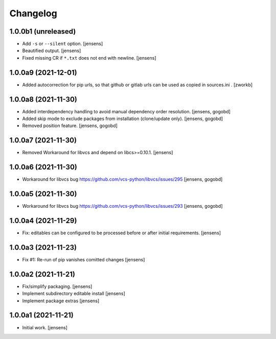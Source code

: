 Changelog
=========

1.0.0b1 (unreleased)
---------------------

- Add ``-s`` or ``--silent`` option.
  [jensens]

- Beautified output.
  [jensens]

- Fixed missing CR if ``*.txt`` does not end with newline.
  [jensens]


1.0.0a9 (2021-12-01)
--------------------

- Added autocorrection for pip urls, so that github or gitlab urls can be used as copied
  in sources.ini .
  [zworkb]

1.0.0a8 (2021-11-30)
--------------------

- Added interdependency handling to avoid manual dependency order resolution.
  [jensens, gogobd]

- Added skip mode to exclude packages from installation (clone/update only).
  [jensens, gogobd]

- Removed position feature.
  [jensens, gogobd]


1.0.0a7 (2021-11-30)
--------------------

- Removed Workaround for libvcs and depend on libcs>=0.10.1.
  [jensens]


1.0.0a6 (2021-11-30)
--------------------

- Workaround for libvcs bug https://github.com/vcs-python/libvcs/issues/295
  [jensens, gogobd]


1.0.0a5 (2021-11-30)
--------------------

- Workaround for libvcs bug https://github.com/vcs-python/libvcs/issues/293
  [jensens, gogobd]


1.0.0a4 (2021-11-29)
--------------------

- Fix: editables can be configured to be processed before or after initial requirements.
  [jensens]


1.0.0a3 (2021-11-23)
--------------------

- Fix #1: Re-run of pip vanishes comitted changes
  [jensens]


1.0.0a2 (2021-11-21)
--------------------

- Fix/simplify packaging.
  [jensens]

- Implement subdirectory editable install
  [jensens]

- Implement package extras
  [jensens]


1.0.0a1 (2021-11-21)
--------------------

- Initial work.
  [jensens]
